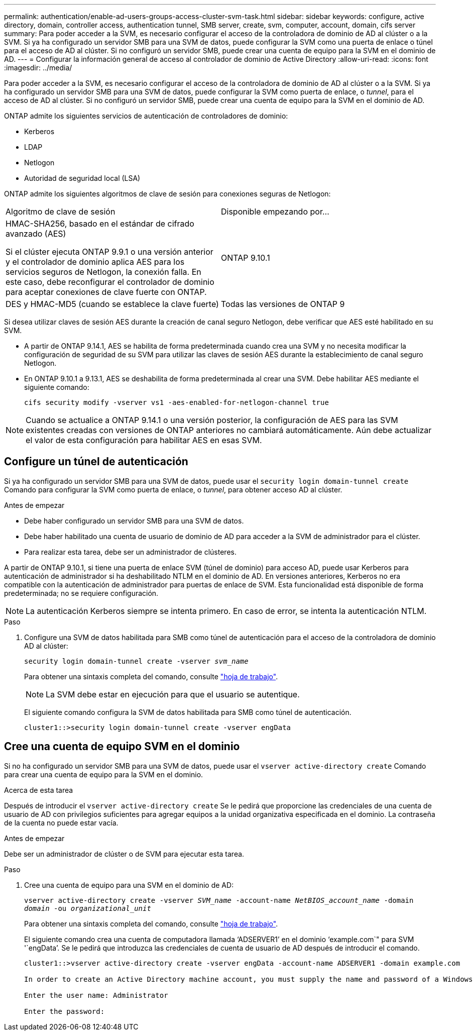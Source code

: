 ---
permalink: authentication/enable-ad-users-groups-access-cluster-svm-task.html 
sidebar: sidebar 
keywords: configure, active directory, domain, controller access, authentication tunnel, SMB server, create, svm, computer, account, domain, cifs server 
summary: Para poder acceder a la SVM, es necesario configurar el acceso de la controladora de dominio de AD al clúster o a la SVM. Si ya ha configurado un servidor SMB para una SVM de datos, puede configurar la SVM como una puerta de enlace o túnel para el acceso de AD al clúster. Si no configuró un servidor SMB, puede crear una cuenta de equipo para la SVM en el dominio de AD. 
---
= Configurar la información general de acceso al controlador de dominio de Active Directory
:allow-uri-read: 
:icons: font
:imagesdir: ../media/


[role="lead"]
Para poder acceder a la SVM, es necesario configurar el acceso de la controladora de dominio de AD al clúster o a la SVM. Si ya ha configurado un servidor SMB para una SVM de datos, puede configurar la SVM como puerta de enlace, o _tunnel_, para el acceso de AD al clúster. Si no configuró un servidor SMB, puede crear una cuenta de equipo para la SVM en el dominio de AD.

ONTAP admite los siguientes servicios de autenticación de controladores de dominio:

* Kerberos
* LDAP
* Netlogon
* Autoridad de seguridad local (LSA)


ONTAP admite los siguientes algoritmos de clave de sesión para conexiones seguras de Netlogon:

|===


| Algoritmo de clave de sesión | Disponible empezando por... 


| HMAC-SHA256, basado en el estándar de cifrado avanzado (AES)

Si el clúster ejecuta ONTAP 9.9.1 o una versión anterior y el controlador de dominio aplica AES para los servicios seguros de Netlogon, la conexión falla. En este caso, debe reconfigurar el controlador de dominio para aceptar conexiones de clave fuerte con ONTAP. | ONTAP 9.10.1 


| DES y HMAC-MD5 (cuando se establece la clave fuerte) | Todas las versiones de ONTAP 9 
|===
Si desea utilizar claves de sesión AES durante la creación de canal seguro Netlogon, debe verificar que AES esté habilitado en su SVM.

* A partir de ONTAP 9.14.1, AES se habilita de forma predeterminada cuando crea una SVM y no necesita modificar la configuración de seguridad de su SVM para utilizar las claves de sesión AES durante la establecimiento de canal seguro Netlogon.
* En ONTAP 9.10.1 a 9.13.1, AES se deshabilita de forma predeterminada al crear una SVM. Debe habilitar AES mediante el siguiente comando:
+
[listing]
----
cifs security modify -vserver vs1 -aes-enabled-for-netlogon-channel true
----



NOTE: Cuando se actualice a ONTAP 9.14.1 o una versión posterior, la configuración de AES para las SVM existentes creadas con versiones de ONTAP anteriores no cambiará automáticamente. Aún debe actualizar el valor de esta configuración para habilitar AES en esas SVM.



== Configure un túnel de autenticación

Si ya ha configurado un servidor SMB para una SVM de datos, puede usar el `security login domain-tunnel create` Comando para configurar la SVM como puerta de enlace, o _tunnel_, para obtener acceso AD al clúster.

.Antes de empezar
* Debe haber configurado un servidor SMB para una SVM de datos.
* Debe haber habilitado una cuenta de usuario de dominio de AD para acceder a la SVM de administrador para el clúster.
* Para realizar esta tarea, debe ser un administrador de clústeres.


A partir de ONTAP 9.10.1, si tiene una puerta de enlace SVM (túnel de dominio) para acceso AD, puede usar Kerberos para autenticación de administrador si ha deshabilitado NTLM en el dominio de AD. En versiones anteriores, Kerberos no era compatible con la autenticación de administrador para puertas de enlace de SVM. Esta funcionalidad está disponible de forma predeterminada; no se requiere configuración.


NOTE: La autenticación Kerberos siempre se intenta primero. En caso de error, se intenta la autenticación NTLM.

.Paso
. Configure una SVM de datos habilitada para SMB como túnel de autenticación para el acceso de la controladora de dominio AD al clúster:
+
`security login domain-tunnel create -vserver _svm_name_`

+
Para obtener una sintaxis completa del comando, consulte link:config-worksheets-reference.html["hoja de trabajo"].

+
[NOTE]
====
La SVM debe estar en ejecución para que el usuario se autentique.

====
+
El siguiente comando configura la SVM de datos habilitada para SMB como túnel de autenticación.

+
[listing]
----
cluster1::>security login domain-tunnel create -vserver engData
----




== Cree una cuenta de equipo SVM en el dominio

Si no ha configurado un servidor SMB para una SVM de datos, puede usar el `vserver active-directory create` Comando para crear una cuenta de equipo para la SVM en el dominio.

.Acerca de esta tarea
Después de introducir el `vserver active-directory create` Se le pedirá que proporcione las credenciales de una cuenta de usuario de AD con privilegios suficientes para agregar equipos a la unidad organizativa especificada en el dominio. La contraseña de la cuenta no puede estar vacía.

.Antes de empezar
Debe ser un administrador de clúster o de SVM para ejecutar esta tarea.

.Paso
. Cree una cuenta de equipo para una SVM en el dominio de AD:
+
`vserver active-directory create -vserver _SVM_name_ -account-name _NetBIOS_account_name_ -domain _domain_ -ou _organizational_unit_`

+
Para obtener una sintaxis completa del comando, consulte link:config-worksheets-reference.html["hoja de trabajo"].

+
El siguiente comando crea una cuenta de computadora llamada '`ADSERVER1`' en el dominio '`example.com`" para SVM '`engData`'. Se le pedirá que introduzca las credenciales de cuenta de usuario de AD después de introducir el comando.

+
[listing]
----
cluster1::>vserver active-directory create -vserver engData -account-name ADSERVER1 -domain example.com

In order to create an Active Directory machine account, you must supply the name and password of a Windows account with sufficient privileges to add computers to the "CN=Computers" container within the "example.com" domain.

Enter the user name: Administrator

Enter the password:
----

